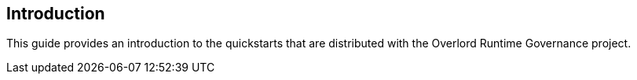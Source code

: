 Introduction
------------

This guide provides an introduction to the quickstarts that are distributed with the Overlord Runtime Governance project.

